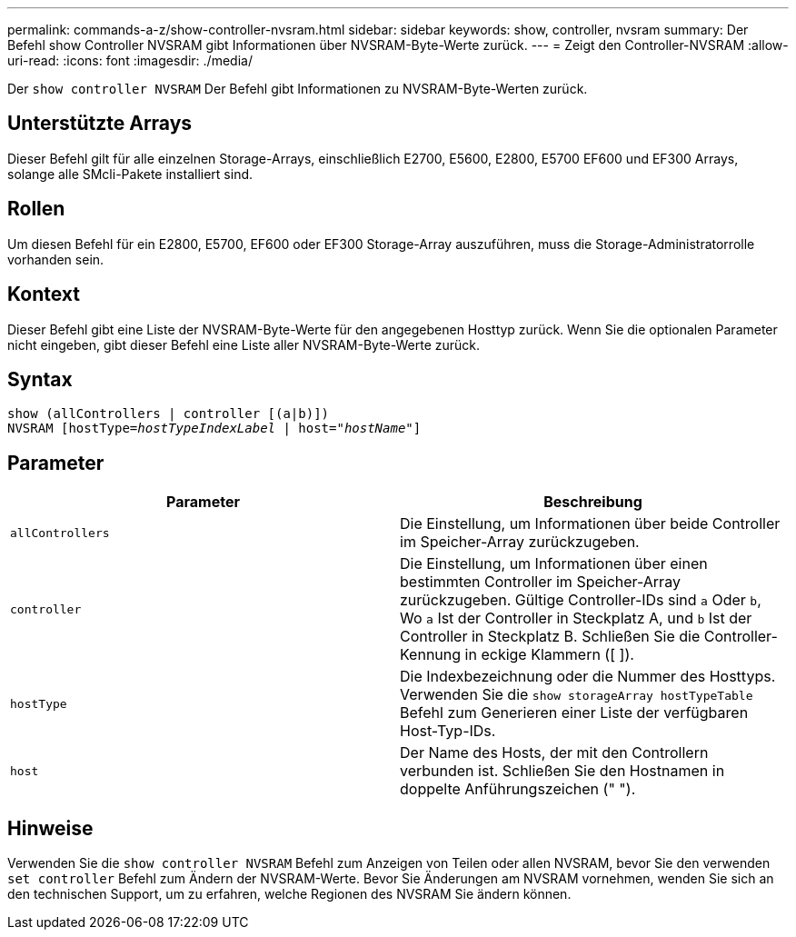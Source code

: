 ---
permalink: commands-a-z/show-controller-nvsram.html 
sidebar: sidebar 
keywords: show, controller, nvsram 
summary: Der Befehl show Controller NVSRAM gibt Informationen über NVSRAM-Byte-Werte zurück. 
---
= Zeigt den Controller-NVSRAM
:allow-uri-read: 
:icons: font
:imagesdir: ./media/


[role="lead"]
Der `show controller NVSRAM` Der Befehl gibt Informationen zu NVSRAM-Byte-Werten zurück.



== Unterstützte Arrays

Dieser Befehl gilt für alle einzelnen Storage-Arrays, einschließlich E2700, E5600, E2800, E5700 EF600 und EF300 Arrays, solange alle SMcli-Pakete installiert sind.



== Rollen

Um diesen Befehl für ein E2800, E5700, EF600 oder EF300 Storage-Array auszuführen, muss die Storage-Administratorrolle vorhanden sein.



== Kontext

Dieser Befehl gibt eine Liste der NVSRAM-Byte-Werte für den angegebenen Hosttyp zurück. Wenn Sie die optionalen Parameter nicht eingeben, gibt dieser Befehl eine Liste aller NVSRAM-Byte-Werte zurück.



== Syntax

[listing, subs="+macros"]
----
show (allControllers | controller [(a|b)])
NVSRAM pass:quotes[[hostType=_hostTypeIndexLabel_ | host="_hostName_"]]
----


== Parameter

[cols="2*"]
|===
| Parameter | Beschreibung 


 a| 
`allControllers`
 a| 
Die Einstellung, um Informationen über beide Controller im Speicher-Array zurückzugeben.



 a| 
`controller`
 a| 
Die Einstellung, um Informationen über einen bestimmten Controller im Speicher-Array zurückzugeben. Gültige Controller-IDs sind `a` Oder `b`, Wo `a` Ist der Controller in Steckplatz A, und `b` Ist der Controller in Steckplatz B. Schließen Sie die Controller-Kennung in eckige Klammern ([ ]).



 a| 
`hostType`
 a| 
Die Indexbezeichnung oder die Nummer des Hosttyps. Verwenden Sie die `show storageArray hostTypeTable` Befehl zum Generieren einer Liste der verfügbaren Host-Typ-IDs.



 a| 
`host`
 a| 
Der Name des Hosts, der mit den Controllern verbunden ist. Schließen Sie den Hostnamen in doppelte Anführungszeichen (" ").

|===


== Hinweise

Verwenden Sie die `show controller NVSRAM` Befehl zum Anzeigen von Teilen oder allen NVSRAM, bevor Sie den verwenden `set controller` Befehl zum Ändern der NVSRAM-Werte. Bevor Sie Änderungen am NVSRAM vornehmen, wenden Sie sich an den technischen Support, um zu erfahren, welche Regionen des NVSRAM Sie ändern können.
